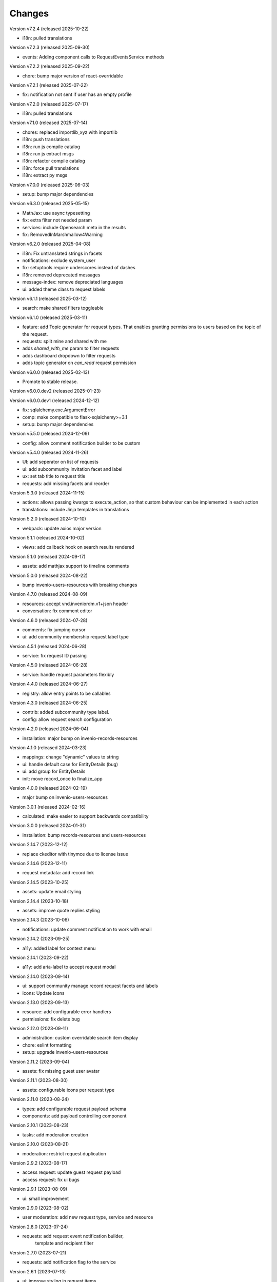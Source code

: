 ..
    Copyright (C) 2021-2024 CERN.
    Copyright (C) 2024-2025 Graz University of Technology.
    Copyright (C) 2025 KTH Royal Institute of Technology.

    Invenio-Requests is free software; you can redistribute it and/or
    modify it under the terms of the MIT License; see LICENSE file for more
    details.

Changes
=======

Version v7.2.4 (released 2025-10-22)

- i18n: pulled translations

Version v7.2.3 (released 2025-09-30)

- events: Adding component calls to RequestEventsService methods

Version v7.2.2 (released 2025-09-22)

- chore: bump major version of react-overridable

Version v7.2.1 (released 2025-07-22)

- fix: notification not sent if user has an empty profile

Version v7.2.0 (released 2025-07-17)

- i18n: pulled translations

Version v7.1.0 (released 2025-07-14)

- chores: replaced importlib_xyz with importlib
- i18n: push translations
- i18n: run js compile catalog
- i18n: run js extract msgs
- i18n: refactor compile catalog
- i18n: force pull translations
- i18n: extract py msgs

Version v7.0.0 (released 2025-06-03)

- setup: bump major dependencies

Version v6.3.0 (released 2025-05-15)

- MathJax: use async typesetting
- fix: extra filter not needed param
- services: include Opensearch meta in the results
- fix: RemovedInMarshmallow4Warning

Version v6.2.0 (released 2025-04-08)

- i18n: Fix untranslated strings in facets
- notifications: exclude system_user
- fix: setuptools require underscores instead of dashes
- i18n: removed deprecated messages
- message-index: remove depreciated languages
- ui: added theme class to request labels

Version v6.1.1 (released 2025-03-12)

- search: make shared filters toggleable

Version v6.1.0 (released 2025-03-11)

- feature: add Topic generator for request types. That enables granting permissions to users based on the topic of the request.
- requests: split mine and shared with me
- adds `shared_with_me` param to filter requests
- adds dashboard dropdown to filter requests
- adds topic generator on `can_read` request permission

Version v6.0.0 (released 2025-02-13)

- Promote to stable release.

Version v6.0.0.dev2 (released 2025-01-23)

Version v6.0.0.dev1 (released 2024-12-12)

- fix: sqlalchemy.exc.ArgumentError
- comp: make compatible to flask-sqlalchemy>=3.1
- setup: bump major dependencies

Version v5.5.0 (released 2024-12-09)

- config: allow comment notification builder to be custom

Version v5.4.0 (released 2024-11-26)

- UI: add seperator on list of requests
- ui: add subcommunity invitation facet and label
- ux: set tab title to request title
- requests: add missing facets and reorder

Version 5.3.0 (released 2024-11-15)

- actions: allows passing kwargs to execute_action, so that custom behaviour
  can be implemented in each action
- translations: include Jinja templates in translations

Version 5.2.0 (released 2024-10-10)

- webpack: update axios major version

Version 5.1.1 (released 2024-10-02)

- views: add callback hook on search results rendered

Version 5.1.0 (released 2024-09-17)

- assets: add mathjax support to timeline comments

Version 5.0.0 (released 2024-08-22)

- bump invenio-users-resources with breaking changes

Version 4.7.0 (released 2024-08-09)

- resources: accept vnd.inveniordm.v1+json header
- conversation: fix comment editor

Version 4.6.0 (released 2024-07-28)

- comments: fix jumping cursor
- ui: add community membership request label type

Version 4.5.1 (released 2024-06-28)

- service: fix request ID passing

Version 4.5.0 (released 2024-06-28)

- service: handle request parameters flexibly

Version 4.4.0 (released 2024-06-27)

- registry: allow entry points to be callables

Version 4.3.0 (released 2024-06-25)

- contrib: added subcommunity type label.
- config: allow request search configuration

Version 4.2.0 (released 2024-06-04)

- installation: major bump on invenio-records-resources

Version 4.1.0 (released 2024-03-23)

- mappings: change "dynamic" values to string
- ui: handle default case for EntityDetails (bug)
- ui: add group for EntityDetails
- init: move record_once to finalize_app

Version 4.0.0 (released 2024-02-19)

- major bump on invenio-users-resources

Version 3.0.1 (released 2024-02-16)

- calculated: make easier to support backwards compatibility

Version 3.0.0 (released 2024-01-31)

- installation: bump records-resources and users-resources

Version 2.14.7 (2023-12-12)

- replace ckeditor with tinymce due to license issue

Version 2.14.6 (2023-12-11)

- request metadata: add record link

Version 2.14.5 (2023-10-25)

- assets: update email styling

Version 2.14.4 (2023-10-18)

- assets: improve quote replies styling

Version 2.14.3 (2023-10-06)

- notifications: update comment notification to work with email

Version 2.14.2 (2023-09-25)

- a11y: added label for context menu

Version 2.14.1 (2023-09-22)

- a11y: add aria-label to accept request modal

Version 2.14.0 (2023-09-14)

- ui: support community manage record request facets and labels
- icons: Update icons

Version 2.13.0 (2023-09-13)

- resource: add configurable error handlers
- permissions: fix delete bug

Version 2.12.0 (2023-09-11)

* administration: custom overridable search item display
* chore: eslint formatting
* setup: upgrade invenio-users-resources

Version 2.11.2 (2023-09-04)

- assets: fix missing guest user avatar

Version 2.11.1 (2023-08-30)

- assets: configurable icons per request type

Version 2.11.0 (2023-08-24)

- types: add configurable request payload schema
- components: add payload controlling component

Version 2.10.1 (2023-08-23)

- tasks: add moderation creation

Version 2.10.0 (2023-08-21)

- moderation: restrict request duplication

Version 2.9.2 (2023-08-17)

- access request: update guest request payload
- access request: fix ui bugs

Version 2.9.1 (2023-08-09)

- ui: small improvement

Version 2.9.0 (2023-08-02)

- user moderation: add new request type, service and resource

Version 2.8.0 (2023-07-24)

- requests: add request event notification builder,
            template and recipient filter

Version 2.7.0 (2023-07-21)

- requests: add notification flag to the service

Version 2.6.1 (2023-07-13)

- ui: improve styling in request items

Version 2.6.0 (2023-07-13)

- transifex: update configs
- ui: fix username not appearing
- requests-ui: add rendering of new entity for external emails
- links: add customization of context vars when generating them

Version 2.5.0 (2023-06-30)

- Update translations
- Bump invenio-users-resources

Version 2.4.0 (2023-06-02)

- ui: add icons for deleted communities
- requests resolvers: add system creator

Version 2.3.0 (2023-05-05)

- resolvers: use record-based resolvers and proxies
- resolvers: use request id for resolving
- views: remove explicit service_id from register call

Version 2.2.0 (2023-04-25)

- upgrade invenio-records-resources

Version 2.1.0 (2023-04-20)

- upgrade invenio-records-resources

Version 2.0.0 (2023-03-28)

- add request search components
- add contrib label components
- refactor action components
- refactor relative time component

Version 1.3.0 (2023-03-24)

- bump invenio-records-resources to v2.0.0
- expand: call ghost method for unresolved entities

Version 1.2.0 (released 2023-03-13)

- add inclusion request type to UI support
- distinguish UI labels for request types (inclusion vs review)
- add self_html link to the resource payload

Version 1.1.1 (released 2023-03-09)

- results: add links template setter

Version 1.1.0 (released 2023-03-02)

- remove deprecated flask-babelex imports
- upgrade invenio-theme, invenio-records-resources, invenio-users-resources

Version 1.0.5 (released 2022-12-01)

- Add identity to links template expand method.

Version 1.0.4 (released 2022-11-25)

- add i18n translations.
- use centralized axios configuration.

Version 1.0.3 (released 2022-11-15)

- add `indexer_queue_name` property in service configs
- add the services and indexers in global registry

Version 1.0.2 (released 2022-11-04)

- bump invenio-records-resources version

Version 1.0.1 (released 2022-11-03)

- add mobile components styling

Version 1.0.0

- Initial public release.
